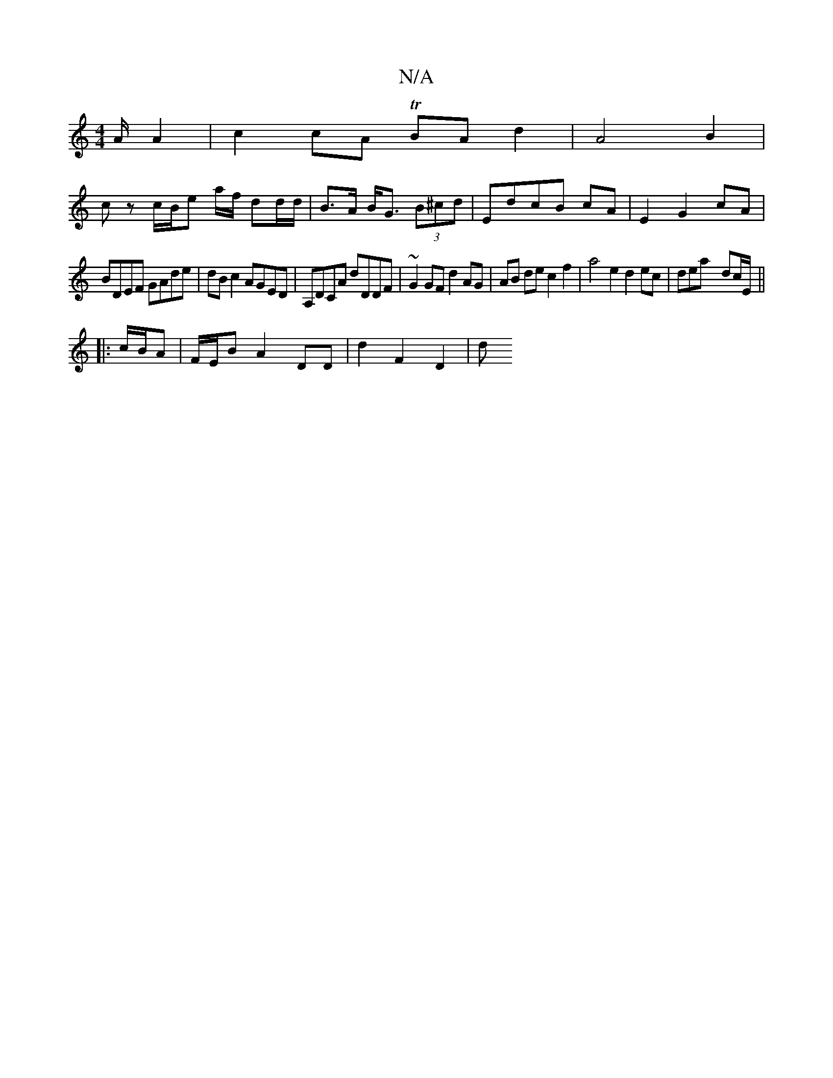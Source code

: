 X:1
T:N/A
M:4/4
R:N/A
K:Cmajor
A/ A2 | c2 cA TBA d2 | A4 B2 |
cz c/B/e a/f/ dd/d/|B>A B<G (3B^cd|EdcB cA|E2 G2 cA|
BDEF GAde|dBc2 AGED|A,DCA dDDF|~G2GF d2AG|AB de c2 f2|a4 e2 d2 ec|deay dc/E/ ||
|: c/B/A |F/E/B A2 DD | d2 F2 D2 | d